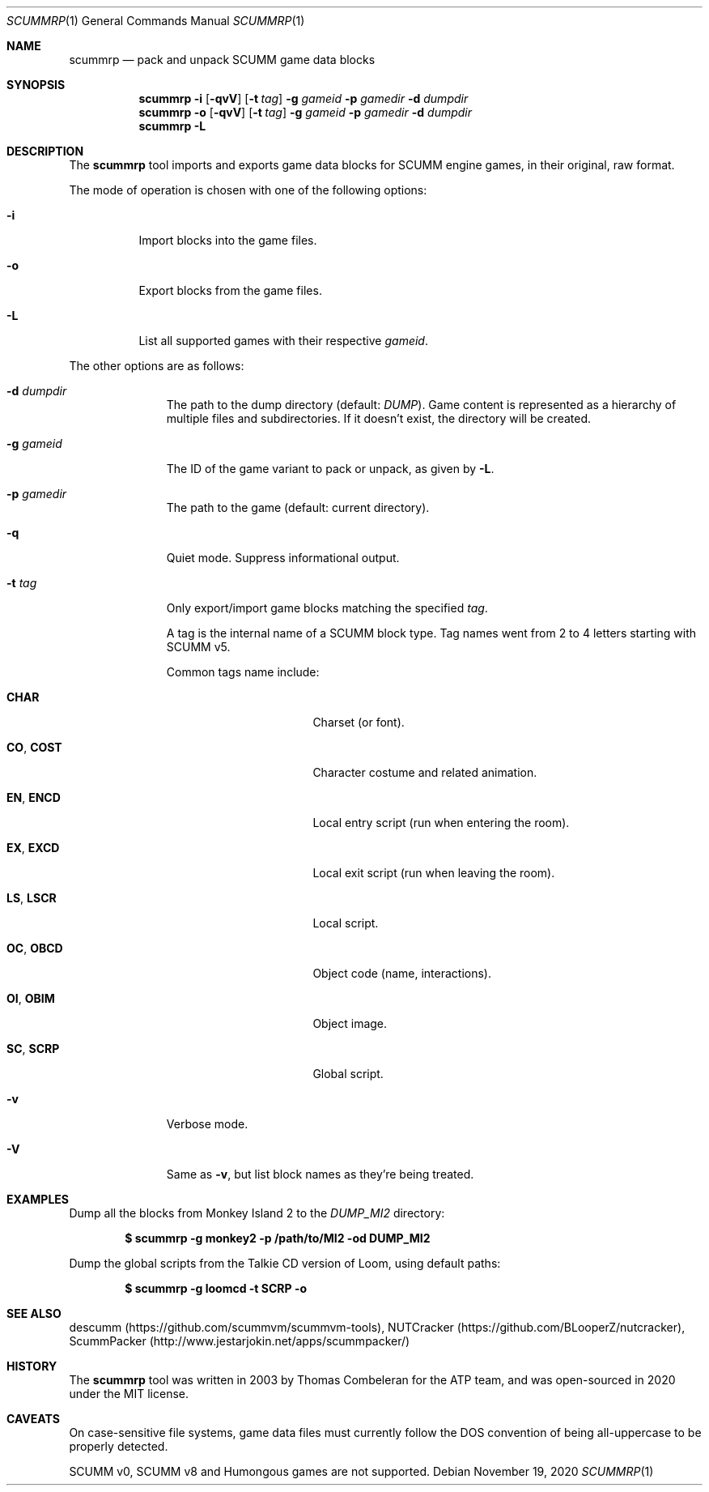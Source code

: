 .\" SPDX-License-Identifier: MIT
.\"
.\" Copyright (c) 2020-2024 Donovan Watteau
.\"
.\" Permission is hereby granted, free of charge, to any person obtaining a copy
.\" of this software and associated documentation files (the "Software"), to deal
.\" in the Software without restriction, including without limitation the rights
.\" to use, copy, modify, merge, publish, distribute, sublicense, and/or sell
.\" copies of the Software, and to permit persons to whom the Software is
.\" furnished to do so, subject to the following conditions:
.\"
.\" The above copyright notice and this permission notice shall be included in
.\" all copies or substantial portions of the Software.
.\"
.\" THE SOFTWARE IS PROVIDED "AS IS", WITHOUT WARRANTY OF ANY KIND, EXPRESS OR
.\" IMPLIED, INCLUDING BUT NOT LIMITED TO THE WARRANTIES OF MERCHANTABILITY,
.\" FITNESS FOR A PARTICULAR PURPOSE AND NONINFRINGEMENT. IN NO EVENT SHALL THE
.\" AUTHORS OR COPYRIGHT HOLDERS BE LIABLE FOR ANY CLAIM, DAMAGES OR OTHER
.\" LIABILITY, WHETHER IN AN ACTION OF CONTRACT, TORT OR OTHERWISE, ARISING FROM,
.\" OUT OF OR IN CONNECTION WITH THE SOFTWARE OR THE USE OR OTHER DEALINGS IN
.\" THE SOFTWARE.
.Dd $Mdocdate: November 19 2020 $
.Dt SCUMMRP 1
.Os
.Sh NAME
.Nm scummrp
.Nd pack and unpack SCUMM game data blocks
.Sh SYNOPSIS
.Nm scummrp
.Fl i
.Op Fl qvV
.Op Fl t Ar tag
.Fl g Ar gameid
.Fl p Ar gamedir
.Fl d Ar dumpdir
.Nm scummrp
.Fl o
.Op Fl qvV
.Op Fl t Ar tag
.Fl g Ar gameid
.Fl p Ar gamedir
.Fl d Ar dumpdir
.Nm scummrp
.Fl L
.Sh DESCRIPTION
The
.Nm
tool imports and exports game data blocks for SCUMM engine games,
in their original, raw format.
.Pp
The mode of operation is chosen with one of the following options:
.Bl -tag -width Ds
.It Fl i
Import blocks into the game files.
.It Fl o
Export blocks from the game files.
.It Fl L
List all supported games with their respective
.Ar gameid .
.El
.Pp
The other options are as follows:
.Bl -tag -width Dsgamedir
.It Fl d Ar dumpdir
The path to the dump directory (default:
.Pa DUMP ) .
Game content is represented as a hierarchy of multiple files and subdirectories.
If it doesn't exist, the directory will be created.
.It Fl g Ar gameid
The ID of the game variant to pack or unpack, as given by
.Fl L .
.It Fl p Ar gamedir
The path to the game (default: current directory).
.It Fl q
Quiet mode.
Suppress informational output.
.It Fl t Ar tag
Only export/import game blocks matching the specified
.Ar tag .
.Pp
A tag is the internal name of a SCUMM block type.
Tag names went from 2 to 4 letters starting with SCUMM v5.
.Pp
Common tags name include:
.Bl -tag -width "SC,_SCRP" -offset indent
.It Ic CHAR
Charset (or font).
.It Ic CO , COST
Character costume and related animation.
.It Ic EN , ENCD
Local entry script (run when entering the room).
.It Ic EX , EXCD
Local exit script (run when leaving the room).
.It Ic LS , LSCR
Local script.
.It Ic OC , OBCD
Object code (name, interactions).
.It Ic OI , OBIM
Object image.
.It Ic SC , SCRP
Global script.
.El
.It Fl v
Verbose mode.
.It Fl V
Same as
.Fl v ,
but list block names as they're being treated.
.El
.Sh EXAMPLES
Dump all the blocks from Monkey Island 2 to the
.Pa DUMP_MI2
directory:
.Pp
.Dl $ scummrp -g monkey2 -p /path/to/MI2 -od DUMP_MI2
.Pp
Dump the global scripts from the Talkie CD version of Loom,
using default paths:
.Pp
.Dl $ scummrp -g loomcd -t SCRP -o
.Sh SEE ALSO
descumm
.Pq Lk https://github.com/scummvm/scummvm-tools ,
NUTCracker
.Pq Lk https://github.com/BLooperZ/nutcracker ,
ScummPacker
.Pq Lk http://www.jestarjokin.net/apps/scummpacker/
.Sh HISTORY
The
.Nm
tool was written in 2003 by Thomas Combeleran for the ATP team,
and was open-sourced in 2020 under the MIT license.
.Sh CAVEATS
On case-sensitive file systems, game data files must currently
follow the DOS convention of being all-uppercase to be properly
detected.
.Pp
SCUMM v0, SCUMM v8 and Humongous games are not supported.
